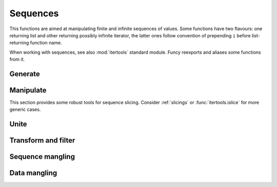 Sequences
=========

.. .. module:: seqs

This functions are aimed at manipulating finite and infinite sequences of values. Some functions have two flavours: one returning list and other returning possibly infinite iterator, the latter ones follow convention of prepending ``i`` before list-returning function name.

When working with sequences, see also :mod:`itertools` standard module. Funcy reexports and aliases some functions from it.


Generate
--------

.. function:: repeat(elem, [n])

    Makes an iterator returning ``elem`` for ``n`` times or indefinitly if ``n`` is omitted. :func:`repeat` simply repeat given value, when you need to reevaluate something repeatedly use :func:`repeatedly` instead.

    When you just need a length ``n`` list or tuple of ``elem`` you can use::

        [elem] * n
        # or
        (elem,) * n

    .. Is a reexport of :func:`itertools.repeat`.


.. function:: count(start=0, step=1)

    Makes infinite iterator of values: ``start, start + step, start + 2*step, ...``.

    Could be used to gererate sequence::

        imap(lambda x: x ** 2, count(1))
        # -> 1, 4, 9, 16, ...

    Or annotate sequence using :func:`zip` or :func:`~itertools.izip`::

        zip(count(), 'abcd')
        # -> [(0, 'a'), (1, 'b'), (2, 'c'), (3, 'd')]

        # print code with BASIC-style numbered lines
        for line in izip(count(10, 10), code.splitlines()):
            print '%d %s' % line

    See also :func:`enumerate` and original :func:`itertools.count` documentation.


.. function:: cycle(seq)

    Cycles passed ``seq`` indefinitly returning its elements one by one.

    Useful when you need to cyclically decorate some sequence::

        for n, parity in izip(count(), cycle(['even', 'odd'])):
            print '%d is %s' % (n, parity)

    .. Is a reexport of :func:`itertools.cycle`.


.. function:: repeatedly(f, [n])

    Takes a function of no args, presumably with side effects, and
    returns an infinite (or length ``n`` if supplied) iterator of calls
    to it.

    For example, this call can be used to generate 10 random numbers::

        repeatedly(random.random, 10)

    Or one can create a length ``n`` list of freshly-created objects of same type::

        repeatedly(list, n)

.. function:: iterate(f, x)

    Returns an infinite iterator of ``x, f(x), f(f(x)), ...`` etc.

    Most common use is to generate some recursive sequence::

        iterate(inc, 5)
        # -> 5, 6, 7, 8, 9, ...

        iterate(lambda x: x * 2, 1)
        # -> 1, 2, 4, 8, 16, ...

        step = lambda ((a, b)): (b, a + b)
        imap(first, iterate(step, (0, 1)))
        # -> 0, 1, 1, 2, 3, 5, 8, ... (Fibonacci sequence)


Manipulate
----------

This section provides some robust tools for sequence slicing. Consider :ref:`slicings` or :func:`itertools.islice` for more generic cases.

.. function:: take(n, seq)

    Returns a list of the first ``n`` items in sequence, or all items if there are fewer than ``n``.

    ::

        take(3, [2, 3, 4, 5]) # [2, 3, 4]
        take(3, count(5))     # [5, 6, 7]
        take(3, 'ab')         # ['a', 'b']

.. function:: drop(n, seq)

    Skips first ``n`` items in sequence, returning iterator yielding rest of its items.

    ::

        drop(3, [2, 3, 4, 5]) # iter([5])
        drop(3, count(5))     # count(8)
        drop(3, 'ab')         # empty iterator

.. function:: first(seq)

    Returns first item in sequence. Returns ``None`` if sequence is empty. Typical usage is choosing first of some inplace generated variants::

        # Get a text message of first failed validation rule
        fail = first(rule.text for rule in rules if not rule.test(instance))

        # Use simple pattern matching to construct form field widget
        TYPE_TO_WIDGET = (
            [lambda f: f.choices,           lambda f: Select(choices=f.choices)],
            [lambda f: f.type == 'int',     lambda f: TextInput(coerce=int)],
            [lambda f: f.type == 'string',  lambda f: TextInput()],
            [lambda f: f.type == 'text',    lambda f: Textarea()],
            [lambda f: f.type == 'boolean', lambda f: Checkbox(f.label)],
        )
        return first(do(field) for cond, do in TYPE_TO_WIDGET if cond(field))

    Other common use case is passing to :func:`map` or :func:`~itertools.imap`. See last example in :func:`iterate` for such example.


.. function:: second(seq)

    Returns second item in sequence. Returns ``None`` if there are less than two items in it.

    Could come in handy with sequences of pairs, e.g. :meth:`dict.items`. Following code extract values of a dict sorted by keys::

        map(second, sorted(some_dict.items()))

    And this line constructs an ordered by value dict from a plain one::

        OrderedDict(sorted(plain_dict.items(), key=second))


.. function:: rest(seq)

    Skips first item in sequence, returning iterator starting just after it. A shortcut for :func:`drop(1, seq) <drop>`.


.. function:: ilen(seq)

    Calculates length of iterator. Will consume it or hang up if it's infinite.

    Especially useful in conjuction with filtering or slicing functions, for example, this way one can find common start length of two strings::

        ilen(takewhile(lambda (x,y): x == y, zip(s1, s2)))


.. function:: reductions(f, seq, [acc])
              ireductions(f, seq, [acc])

    Returns a sequence of the intermediate values of the reduction of ``seq`` by ``f``. In other words it yields a sequence like::

        reduce(f, seq[1:], [acc]), reduce(f, seq[2:], [acc]), ...

    Find out which straw will break camels back::

        from operator import add

        first(i for i, total in enumerate(ireductions(add, straw_weights))
                if total > camel_toughness)


Unite
-----

.. function:: concat(*seqs)
              iconcat(*seqs)

    Concats several sequences into one. :func:`iconcat` returns an iterator yielding concatenation.

    :func:`iconcat` is an alias for :func:`itertools.chain`.


.. function:: cat(seqs)
              icat(seqs)

    Returns concatenation of passed seqs. Useful when dealing with sequence of sequences, see :func:`concat` or :func:`iconcat` to join just a few sequences.

    Flattening of various nested sequences is most common use::

        # Flatten two level deep list
        cat(list_of_lists)

        # Get a flat html of errors of a form
        errors = icat(inline.errors() for inline in form)
        error_text = '<br>'.join(errors)

        # Brace expansion on product of sums
        # (a + b)(t + pq)x == atx + apqx + btx + bpqx
        terms = [['a', 'b'], ['t', 'pq'], ['x']]
        map(cat, product(*terms))
        # [list('atx'), list('apqx'), list('btx'), list('bpqx')]


    :func:`icat` is an alias for :meth:`itertools.chain.from_iterable`.


Transform and filter
--------------------

.. function:: remove(pred, seq)
              iremove(pred, seq)

    Return a list or an iterator of items of ``seq`` that result in false when passed to ``pred``. The results of this functions complement results of standard :func:`filter` and :func:`~itertools.ifilter`. The notable diffrence is that predicate can't be ``None``, use ``bool`` instead::

        remove(bool, [0, 1, 2, ''])
        # -> [0, '']

    Other handy use is passing :func:`re_tester` result as ``pred``. For example, this code removes any whitespace only lines from list::

        remove(re_tester('^\s+$'), lines)

    :func:`iremove` is an alias for :func:`itertools.ifilterfalse`.

.. function:: keep([f], seq)
              ikeep([f], seq)

    Maps ``seq`` with given function and then filters out falsy elements. Simply filters ``seq`` when ``f`` is absent. In fact these functions are just handy shortcuts::

        keep(f, seq)  == filter(bool, map(f, seq))
        keep(seq)     == filter(bool, seq)

        ikeep(f, seq) == ifilter(bool, imap(f, seq))
        ikeep(seq)    == ifilter(bool, seq)

    Natural use case for :func:`keep` is data extraction or recognition that could eventually fail::

        # Extract numbers from words
        keep(re_finder(r'\d+'), words)

        # Recognize as many colors by name as possible
        keep(COLOR_BY_NAME.get, color_names)

    An iterator version can be useful when you don't need or not sure you need the whole sequence. For example, you can use :func:`first` - :func:`ikeep` combo to find out first match::

        first(ikeep(COLOR_BY_NAME.get, color_name_candidates))

    Alternatively, you can do the same with :func:`some` and :func:`~itertools.imap`.

    One argument variant is a simple tool to keep your data free of falsy junk. This one returns non-empty description lines::

        keep(description.splitlines())

    Other common case is using generator expression instead of mapping function. Consider these two lines::

        keep(f.name for f in fields)     # sugar generator expression
        keep(attrgetter('name'), fields) # pure functions


.. function:: mapcat(f, *seqs)
              imapcat(f, *seqs)

    Maps given sequence(s) and then concatenates them, essentially a shortcut for ``cat(map(f, *seqs))``. Come in handy when extracting multiple values from every sequence item or transforming nested sequences::

        # Get all the lines of all the texts in single flat list
        mapcat(str.splitlines, bunch_of_texts)

        # Extract all numbers from strings
        mapcat(partial(re_all, r'\d+'), bunch_of_strings)


Sequence mangling
-----------------

.. function:: interleave(*seqs)

    Returns an iterator yielding first item in each sequence, then second and so on until some sequence ends. Numbers of items taken from all sequences are always equal.

.. function:: interpose(sep, seq)

    Returns an iterator yielding elements of ``seq`` separated by ``sep``.

    Helpful when :meth:`str.join` is not good enough. This code is a part of translator working with operation node::

        def visit_BoolOp(self, node):
            # ... do generic visit
            node.code = mapcat(translate, interpose(node.op, node.values))

.. function:: takewhile(pred, seq)

    Returns an iterator of ``seq`` elements as long as ``pred`` for each of them is true. Stop on first one which makes predicate falsy::

        # Extract first paragraph of text
        takewhile(re_tester(r'\S'), text.splitlines())

        # Build path from node to tree root
        takewhile(bool, iterate(attrgetter('parent'), node))


.. function:: dropwhile(pred, seq)

    This is a mirror of :func:`takewhile`. Returns iterator skipping elements of given sequence while ``pred`` is true and then yielding the rest of it::

        # Skip leading whitespace-only lines
        dropwhile(re_tester('^\s*$'), text_lines)


Data mangling
-------------

.. function:: distinct(seq)

    Returns given sequence with duplicates removed. Preserves order.

.. function:: split(pred, seq)

    Splits sequence items which pass predicate from ones that don't, essentially returning a tuple ``filter(pred, seq), remove(pred, seq)``.

    For example, this way one can separate private attributes of an instance from public ones::

        private, public = split(re_tester('^_'), dir(instance))

    Split absolute and relative urls::

        absolute, relative = split(re_tester(r'^http://'), photo_urls)

.. function:: split_at(n, seq)

    Splits sequence at given position, returning a tuple ``take(n, seq), list(drop(n, seq))``.

.. function:: split_by(pred, seq)

    Splits start of sequence, consisting of items passing predicate, from the rest of it. Works similar to ``takewhile(pred, seq), dropwhile(pred, seq)``, but returns lists and works with iterator ``seq`` correctly::

        split_by(bool, iter([-2, -1, 0, 1, 2]))
        # [-2, -1], [0, 1, 2]

.. function:: group_by(f, seq)

    Returns a dict of the elements of ``seq`` keyed by the result of ``f`` on each element. The value at each key will be a list of the corresponding elements, in the order they appeared in ``seq``.
    ::

        group_by(len, ['a', 'ab', 'b'])
        # -> {1: ['a', 'b'], 2: ['ab']}

    .. group_by(lambda f: f.section, fields)

    One can use :func:`split_by` when grouping by boolean predicate. See also :func:`itertools.groupby`.

.. function:: partition(n, [step], seq)

    Returns a list of lists of ``n`` items each, at offsets ``step`` apart. If ``step`` is not supplied, defaults to ``n``, i.e. the partitions do not overlap. Returns only full length-``n`` partitions, in case there are not enough elements for last partition they are ignored.

    Most common use is deflattening data::

        # Make a dict from flat list of pairs
        dict(partition(2, flat_list_of_pairs))

        # Structure user credentials
        {id: (name, password) for id, name, password in partition(3, users)}

    A three argument variant of :func:`partition` can be used to process sequence items in context of their neighbours::

        # Check if seq is non-descending
        all(left <= right for left, right in partition(2, 1, seq))

    Other use of :func:`partition` is processing sequence of data elements or jobs in chunks. Take a look at :func:`chunks` for that.

.. function:: chunks(n, [step], seq)

    Returns a list of lists like :func:`partition`, but may include partitions with fewer than ``n`` items at the end::

        chunks(2, 'abcde')
        # -> ['ab', 'cd', 'e'])

        chunks(2, 4, 'abcde')
        # -> ['ab', 'e'])

    Handy for batch processing.

.. function:: with_prev(seq)

    Returns an iterator of a pair of each item with one preceding it.

    Great for getting rid of clunky ``prev`` housekeeping in for loops. This way one can indent first line of each paragraph while printing text::

        for line, prev in text.splitlines():
            if not prev:
                print '    ',
            print line
